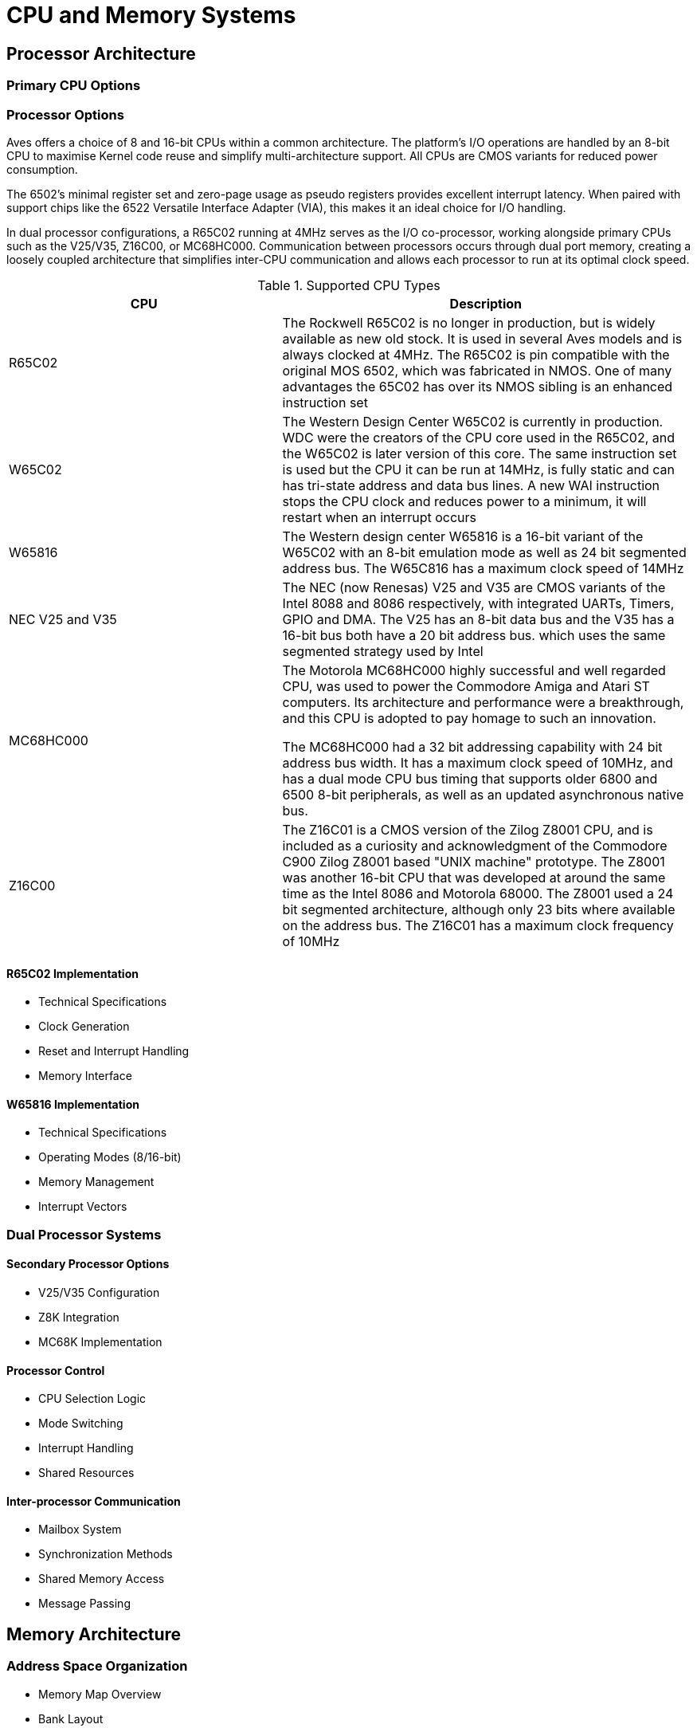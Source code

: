 = CPU and Memory Systems
:experimental:

== Processor Architecture
=== Primary CPU Options
=== Processor Options
Aves offers a choice of 8 and 16-bit CPUs within a common architecture. The platform's I/O operations are handled by an 8-bit CPU to maximise Kernel code reuse and simplify multi-architecture support. All CPUs are CMOS variants for reduced power consumption.

The 6502's minimal register set and zero-page usage as pseudo registers provides excellent interrupt latency. When paired with support chips like the 6522 Versatile Interface Adapter (VIA), this makes it an ideal choice for I/O handling.

In dual processor configurations, a R65C02 running at 4MHz serves as the I/O co-processor, working alongside primary CPUs such as the V25/V35, Z16C00, or MC68HC000. Communication between processors occurs through dual port memory, creating a loosely coupled architecture that simplifies inter-CPU communication and allows each processor to run at its optimal clock speed.

.Supported CPU Types
[%header, cols="2,3"]
|===
|CPU|Description

|R65C02
|The Rockwell R65C02 is no longer in production, but is widely available as new old stock. It is used in several Aves models and  is always clocked at 4MHz. The R65C02 is pin compatible with the original MOS 6502, which was fabricated in NMOS. One of many advantages the 65C02 has over its NMOS sibling is an enhanced instruction set

|W65C02
|The Western Design Center W65C02 is currently in production. WDC were the creators of the CPU core used in the R65C02, and the W65C02 is later version of this core. The same instruction set is used but the CPU it can be run at 14MHz, is fully static and can has tri-state address and data bus lines. A new WAI instruction stops the CPU clock and reduces power to a minimum, it will restart when an interrupt occurs

|W65816
|The Western design center W65816 is a 16-bit variant of the W65C02 with an 8-bit emulation mode as well as 24 bit segmented address bus. The W65C816 has a maximum clock speed of 14MHz

|NEC V25 and V35
|The NEC (now Renesas) V25 and V35 are CMOS variants of the Intel 8088 and 8086 respectively, with integrated UARTs, Timers, GPIO and DMA. The V25 has an 8-bit data bus and the V35 has a 16-bit bus both have a 20 bit address bus. which uses the same segmented strategy used by Intel

|MC68HC000
|The Motorola MC68HC000 highly successful and well regarded CPU, was used to power the Commodore Amiga and Atari ST computers. Its architecture and performance were a breakthrough, and this CPU is adopted to pay homage to such an innovation. 

The MC68HC000 had a 32 bit addressing capability with 24 bit address bus width. It has a maximum clock speed of 10MHz, and has a dual mode CPU bus timing that supports older 6800 and 6500 8-bit peripherals, as well as an updated asynchronous native bus. 

|Z16C00
|The Z16C01 is a CMOS version of the Zilog Z8001 CPU, and is included as a curiosity and acknowledgment of the Commodore C900 Zilog Z8001 based "UNIX machine" prototype. The Z8001 was another 16-bit CPU that was developed at around the same time as the Intel 8086 and Motorola 68000. The Z8001 used a 24 bit segmented architecture, although only 23 bits where available on the address bus. The Z16C01 has a maximum clock frequency of 10MHz 

|===

==== R65C02 Implementation
* Technical Specifications
* Clock Generation
* Reset and Interrupt Handling
* Memory Interface

==== W65816 Implementation
* Technical Specifications
* Operating Modes (8/16-bit)
* Memory Management
* Interrupt Vectors

=== Dual Processor Systems
==== Secondary Processor Options
* V25/V35 Configuration
* Z8K Integration
* MC68K Implementation

==== Processor Control
* CPU Selection Logic
* Mode Switching
* Interrupt Handling
* Shared Resources

==== Inter-processor Communication
* Mailbox System
* Synchronization Methods
* Shared Memory Access
* Message Passing

== Memory Architecture
=== Address Space Organization
* Memory Map Overview
* Bank Layout
* Reserved Regions
* I/O Memory Mapping

=== Memory Management
==== Bank Switching
* Control Registers
* Bank Selection Logic
* Page Mapping
* Shadow RAM

==== Memory Protection
* Write Protection
* Read Protection
* System Reserved Areas
* Configuration Registers

=== Memory Types
==== RAM Configuration
* Static RAM
* Dynamic RAM Support
* Refresh Requirements
* Wait States

==== ROM/EPROM
* Boot ROM
* Character ROM
* Flash Memory
* Programming Interface

=== Memory Timing
==== Access Timing
* Read Cycles
* Write Cycles
* Refresh Cycles
* Bus Arbitration

==== DMA Operations
* DMA Controllers
* Transfer Modes
* Priority Levels
* Channel Assignment

== Implementation Details
=== Hardware Interface
==== Address Decoding
* Logic Implementation
* Chip Select Generation
* Memory Type Detection
* Error Handling

==== Bus Control
* Bus Arbitration
* Wait State Generation
* Clock Synchronization
* Reset Logic

=== Configuration
==== System Setup
* Jumper Settings
* DIP Switch Configuration
* Memory Size Selection
* CPU Mode Selection

==== Diagnostic Features
* Memory Testing
* CPU Verification
* Error Reporting
* Status Indicators
